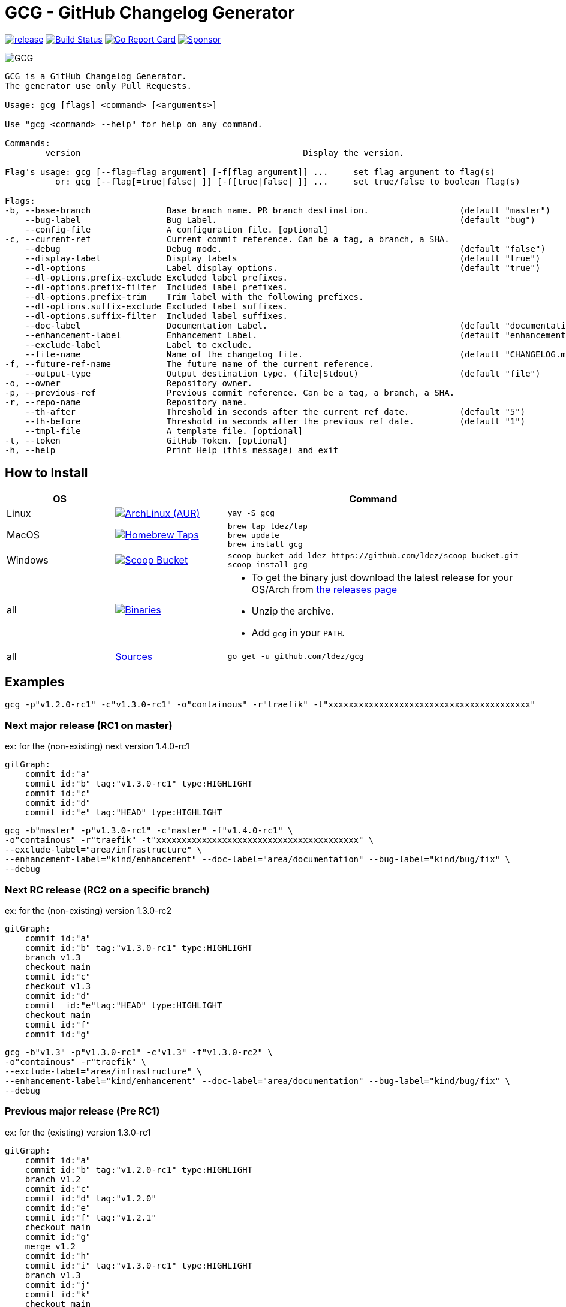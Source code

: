= GCG - GitHub Changelog Generator

image:https://img.shields.io/github/release/ldez/gcg.svg?style=flat["release", link="https://github.com/ldez/gcg/releases"]
image:https://github.com/ldez/gcg/workflows/Main/badge.svg?branch=master["Build Status", link="https://github.com/ldez/gcg/actions"]
image:https://goreportcard.com/badge/github.com/ldez/prm["Go Report Card", link="https://goreportcard.com/report/github.com/ldez/prm"]
image:https://img.shields.io/badge/Sponsor%20me-%E2%9D%A4%EF%B8%8F-pink["Sponsor", link="https://github.com/sponsors/ldez"]

image::https://cloud.githubusercontent.com/assets/5674651/26468714/b7a3ce64-4197-11e7-8b2e-51a13cfe504a.png[GCG]

[source, yaml]
----
GCG is a GitHub Changelog Generator.
The generator use only Pull Requests.

Usage: gcg [flags] <command> [<arguments>]

Use "gcg <command> --help" for help on any command.

Commands:
        version                                            Display the version.

Flag's usage: gcg [--flag=flag_argument] [-f[flag_argument]] ...     set flag_argument to flag(s)
          or: gcg [--flag[=true|false| ]] [-f[true|false| ]] ...     set true/false to boolean flag(s)

Flags:
-b, --base-branch               Base branch name. PR branch destination.                  (default "master")
    --bug-label                 Bug Label.                                                (default "bug")
    --config-file               A configuration file. [optional]
-c, --current-ref               Current commit reference. Can be a tag, a branch, a SHA.
    --debug                     Debug mode.                                               (default "false")
    --display-label             Display labels                                            (default "true")
    --dl-options                Label display options.                                    (default "true")
    --dl-options.prefix-exclude Excluded label prefixes.
    --dl-options.prefix-filter  Included label prefixes.
    --dl-options.prefix-trim    Trim label with the following prefixes.
    --dl-options.suffix-exclude Excluded label suffixes.
    --dl-options.suffix-filter  Included label suffixes.
    --doc-label                 Documentation Label.                                      (default "documentation")
    --enhancement-label         Enhancement Label.                                        (default "enhancement")
    --exclude-label             Label to exclude.
    --file-name                 Name of the changelog file.                               (default "CHANGELOG.md")
-f, --future-ref-name           The future name of the current reference.
    --output-type               Output destination type. (file|Stdout)                    (default "file")
-o, --owner                     Repository owner.
-p, --previous-ref              Previous commit reference. Can be a tag, a branch, a SHA.
-r, --repo-name                 Repository name.
    --th-after                  Threshold in seconds after the current ref date.          (default "5")
    --th-before                 Threshold in seconds after the previous ref date.         (default "1")
    --tmpl-file                 A template file. [optional]
-t, --token                     GitHub Token. [optional]
-h, --help                      Print Help (this message) and exit
----

== How to Install

|===
| OS | | Command

| Linux
| image:https://img.shields.io/aur/version/gcg.svg?style=flat["ArchLinux (AUR)", link="https://aur.archlinux.org/packages/gcg"]
a|
[source]
----
yay -S gcg
----

| MacOS
| image:https://img.shields.io/github/release/ldez/gcg.svg?label=Homebrew%20Taps&style=flat["Homebrew Taps", link="https://github.com/ldez/homebrew-tap"]
a|
[source,bash]
----
brew tap ldez/tap
brew update
brew install gcg
----

| Windows
| image:https://img.shields.io/github/release/ldez/gcg.svg?label=Scoop%20Bucket&style=flat["Scoop Bucket", link="https://github.com/ldez/scoop-bucket"]
a|
[source,bash]
----
scoop bucket add ldez https://github.com/ldez/scoop-bucket.git
scoop install gcg
----

| all
| image:https://img.shields.io/github/release/ldez/gcg.svg?label=Binaries&style=flat["Binaries", link="https://github.com/ldez/gcg/releases"]
a|
* To get the binary just download the latest release for your OS/Arch from https://github.com/ldez/gcg/releases[the releases page]
* Unzip the archive.
* Add `gcg` in your `PATH`.

| all
| https://github.com/ldez/gcg[Sources]
a|
[source,bash]
----
go get -u github.com/ldez/gcg
----

|===

== Examples

[source,bash]
----
gcg -p"v1.2.0-rc1" -c"v1.3.0-rc1" -o"containous" -r"traefik" -t"xxxxxxxxxxxxxxxxxxxxxxxxxxxxxxxxxxxxxxxx"
----

=== Next major release (RC1 on master)

ex: for the (non-existing) next version 1.4.0-rc1

[source,mermaid]
----
gitGraph:
    commit id:"a"
    commit id:"b" tag:"v1.3.0-rc1" type:HIGHLIGHT
    commit id:"c"
    commit id:"d"
    commit id:"e" tag:"HEAD" type:HIGHLIGHT
----

[source,bash]
----
gcg -b"master" -p"v1.3.0-rc1" -c"master" -f"v1.4.0-rc1" \
-o"containous" -r"traefik" -t"xxxxxxxxxxxxxxxxxxxxxxxxxxxxxxxxxxxxxxxx" \
--exclude-label="area/infrastructure" \
--enhancement-label="kind/enhancement" --doc-label="area/documentation" --bug-label="kind/bug/fix" \
--debug
----

=== Next RC release (RC2 on a specific branch)

ex: for the (non-existing) version 1.3.0-rc2

[source,mermaid]
----
gitGraph:
    commit id:"a"
    commit id:"b" tag:"v1.3.0-rc1" type:HIGHLIGHT
    branch v1.3
    checkout main
    commit id:"c"
    checkout v1.3
    commit id:"d"
    commit  id:"e"tag:"HEAD" type:HIGHLIGHT
    checkout main
    commit id:"f"
    commit id:"g"
----

[source, bash]
----
gcg -b"v1.3" -p"v1.3.0-rc1" -c"v1.3" -f"v1.3.0-rc2" \
-o"containous" -r"traefik" \
--exclude-label="area/infrastructure" \
--enhancement-label="kind/enhancement" --doc-label="area/documentation" --bug-label="kind/bug/fix" \
--debug
----

=== Previous major release (Pre RC1)

ex: for the (existing) version 1.3.0-rc1

[source,mermaid]
----
gitGraph:
    commit id:"a"
    commit id:"b" tag:"v1.2.0-rc1" type:HIGHLIGHT
    branch v1.2
    commit id:"c"
    commit id:"d" tag:"v1.2.0"
    commit id:"e"
    commit id:"f" tag:"v1.2.1"
    checkout main
    commit id:"g"
    merge v1.2
    commit id:"h"
    commit id:"i" tag:"v1.3.0-rc1" type:HIGHLIGHT
    branch v1.3
    commit id:"j"
    commit id:"k"
    checkout main
    commit id:"l"
    commit id:"m"
----

[source, bash]
----
gcg -b"master" -p"v1.2.0-rc1" -c"v1.3.0-rc1" \
-o"containous" -r"traefik" \
--exclude-label="area/infrastructure" \
--enhancement-label="kind/enhancement" --doc-label="area/documentation" --bug-label="kind/bug/fix" \
--debug
----

=== Previous RC release (between RC1 and RC2)

ex: for the (existing) version 1.3.0-rc2

[source,mermaid]
----
gitGraph:
    commit id:"a"
    commit id:"b" tag:"v1.3.0-rc1" type:HIGHLIGHT
    branch v1.3
    commit id:"c"
    commit id:"d" tag:"v1.3.0-rc2" type:HIGHLIGHT
    commit id:"e"
    commit id:"f"
    checkout main
    commit id:"g"
    commit id:"h"
----

[source, bash]
----
gcg -b"v1.3" -p"v1.3.0-rc1" -c"v1.3.0-rc2" \
-o"containous" -r"traefik" \
--exclude-label="area/infrastructure" \
--enhancement-label="kind/enhancement" --doc-label="area/documentation" --bug-label="kind/bug/fix" \
--debug
----

=== Filtered Labels

[source, bash]
----
gcg -b"v1.3" -p"v1.3.0-rc1" -c"v1.3" -f"v1.3.0"  \
-o"containous" -r"traefik" \
--exclude-label="area/infrastructure" \
--enhancement-label="kind/enhancement" --doc-label="area/documentation" --bug-label="kind/bug/fix" \
--dl-options.prefix-filter="area/,platform/" \
--dl-options.suffix-exclude="documentation" \
--dl-options.prefix-trim="area/provider/,area/middleware/,area/,platform/" \
--debug
----

[source, bash]
----
gcg \
--base-branch="v1.3" --previous-ref="v1.3.0-rc1" \
--current-ref="v1.3" --future-ref-name="v1.3.0" \
--owner="containous" --repo-name="traefik" \
--exclude-label="area/infrastructure" \
--enhancement-label="kind/enhancement" --doc-label="area/documentation" --bug-label="kind/bug/fix" \
--dl-options.prefix-filter="area/,platform/" \
--dl-options.suffix-exclude="documentation" \
--dl-options.prefix-trim="area/provider/,area/middleware/,area/,platform/" \
--debug
----
